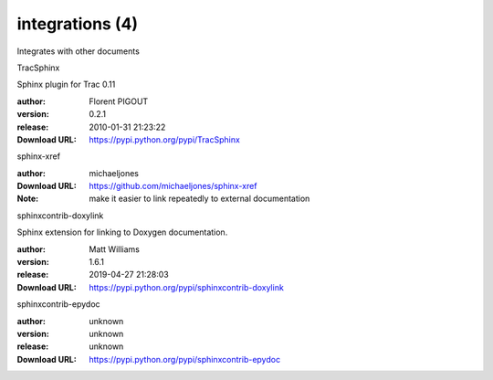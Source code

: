 integrations (4)
================

Integrates with other documents

.. role:: extension-name


.. container:: sphinx-extension PyPI

   :extension-name:`TracSphinx`
   |TracSphinx-py_versions| |TracSphinx-download|

   Sphinx plugin for Trac 0.11

   :author:  Florent PIGOUT
   :version: 0.2.1
   :release: 2010-01-31 21:23:22
   :Download URL: https://pypi.python.org/pypi/TracSphinx

   .. |TracSphinx-py_versions| image:: https://pypip.in/py_versions/TracSphinx/badge.svg
      :target: https://pypi.python.org/pypi/TracSphinx/
      :alt: Latest Version

   .. |TracSphinx-download| image:: https://pypip.in/download/TracSphinx/badge.svg
      :target: https://pypi.python.org/pypi/TracSphinx/
      :alt: Downloads

.. container:: sphinx-extension github

   :extension-name:`sphinx-xref`

   :author:  michaeljones
   :Download URL: https://github.com/michaeljones/sphinx-xref
   :Note: make it easier to link repeatedly to external documentation

.. container:: sphinx-extension PyPI

   :extension-name:`sphinxcontrib-doxylink`
   |sphinxcontrib-doxylink-py_versions| |sphinxcontrib-doxylink-download|

   Sphinx extension for linking to Doxygen documentation.

   :author:  Matt Williams
   :version: 1.6.1
   :release: 2019-04-27 21:28:03
   :Download URL: https://pypi.python.org/pypi/sphinxcontrib-doxylink

   .. |sphinxcontrib-doxylink-py_versions| image:: https://pypip.in/py_versions/sphinxcontrib-doxylink/badge.svg
      :target: https://pypi.python.org/pypi/sphinxcontrib-doxylink/
      :alt: Latest Version

   .. |sphinxcontrib-doxylink-download| image:: https://pypip.in/download/sphinxcontrib-doxylink/badge.svg
      :target: https://pypi.python.org/pypi/sphinxcontrib-doxylink/
      :alt: Downloads

.. container:: sphinx-extension PyPI

   :extension-name:`sphinxcontrib-epydoc`
   |sphinxcontrib-epydoc-py_versions| |sphinxcontrib-epydoc-download|

   

   :author:  unknown
   :version: unknown
   :release: unknown
   :Download URL: https://pypi.python.org/pypi/sphinxcontrib-epydoc

   .. |sphinxcontrib-epydoc-py_versions| image:: https://pypip.in/py_versions/sphinxcontrib-epydoc/badge.svg
      :target: https://pypi.python.org/pypi/sphinxcontrib-epydoc/
      :alt: Latest Version

   .. |sphinxcontrib-epydoc-download| image:: https://pypip.in/download/sphinxcontrib-epydoc/badge.svg
      :target: https://pypi.python.org/pypi/sphinxcontrib-epydoc/
      :alt: Downloads
